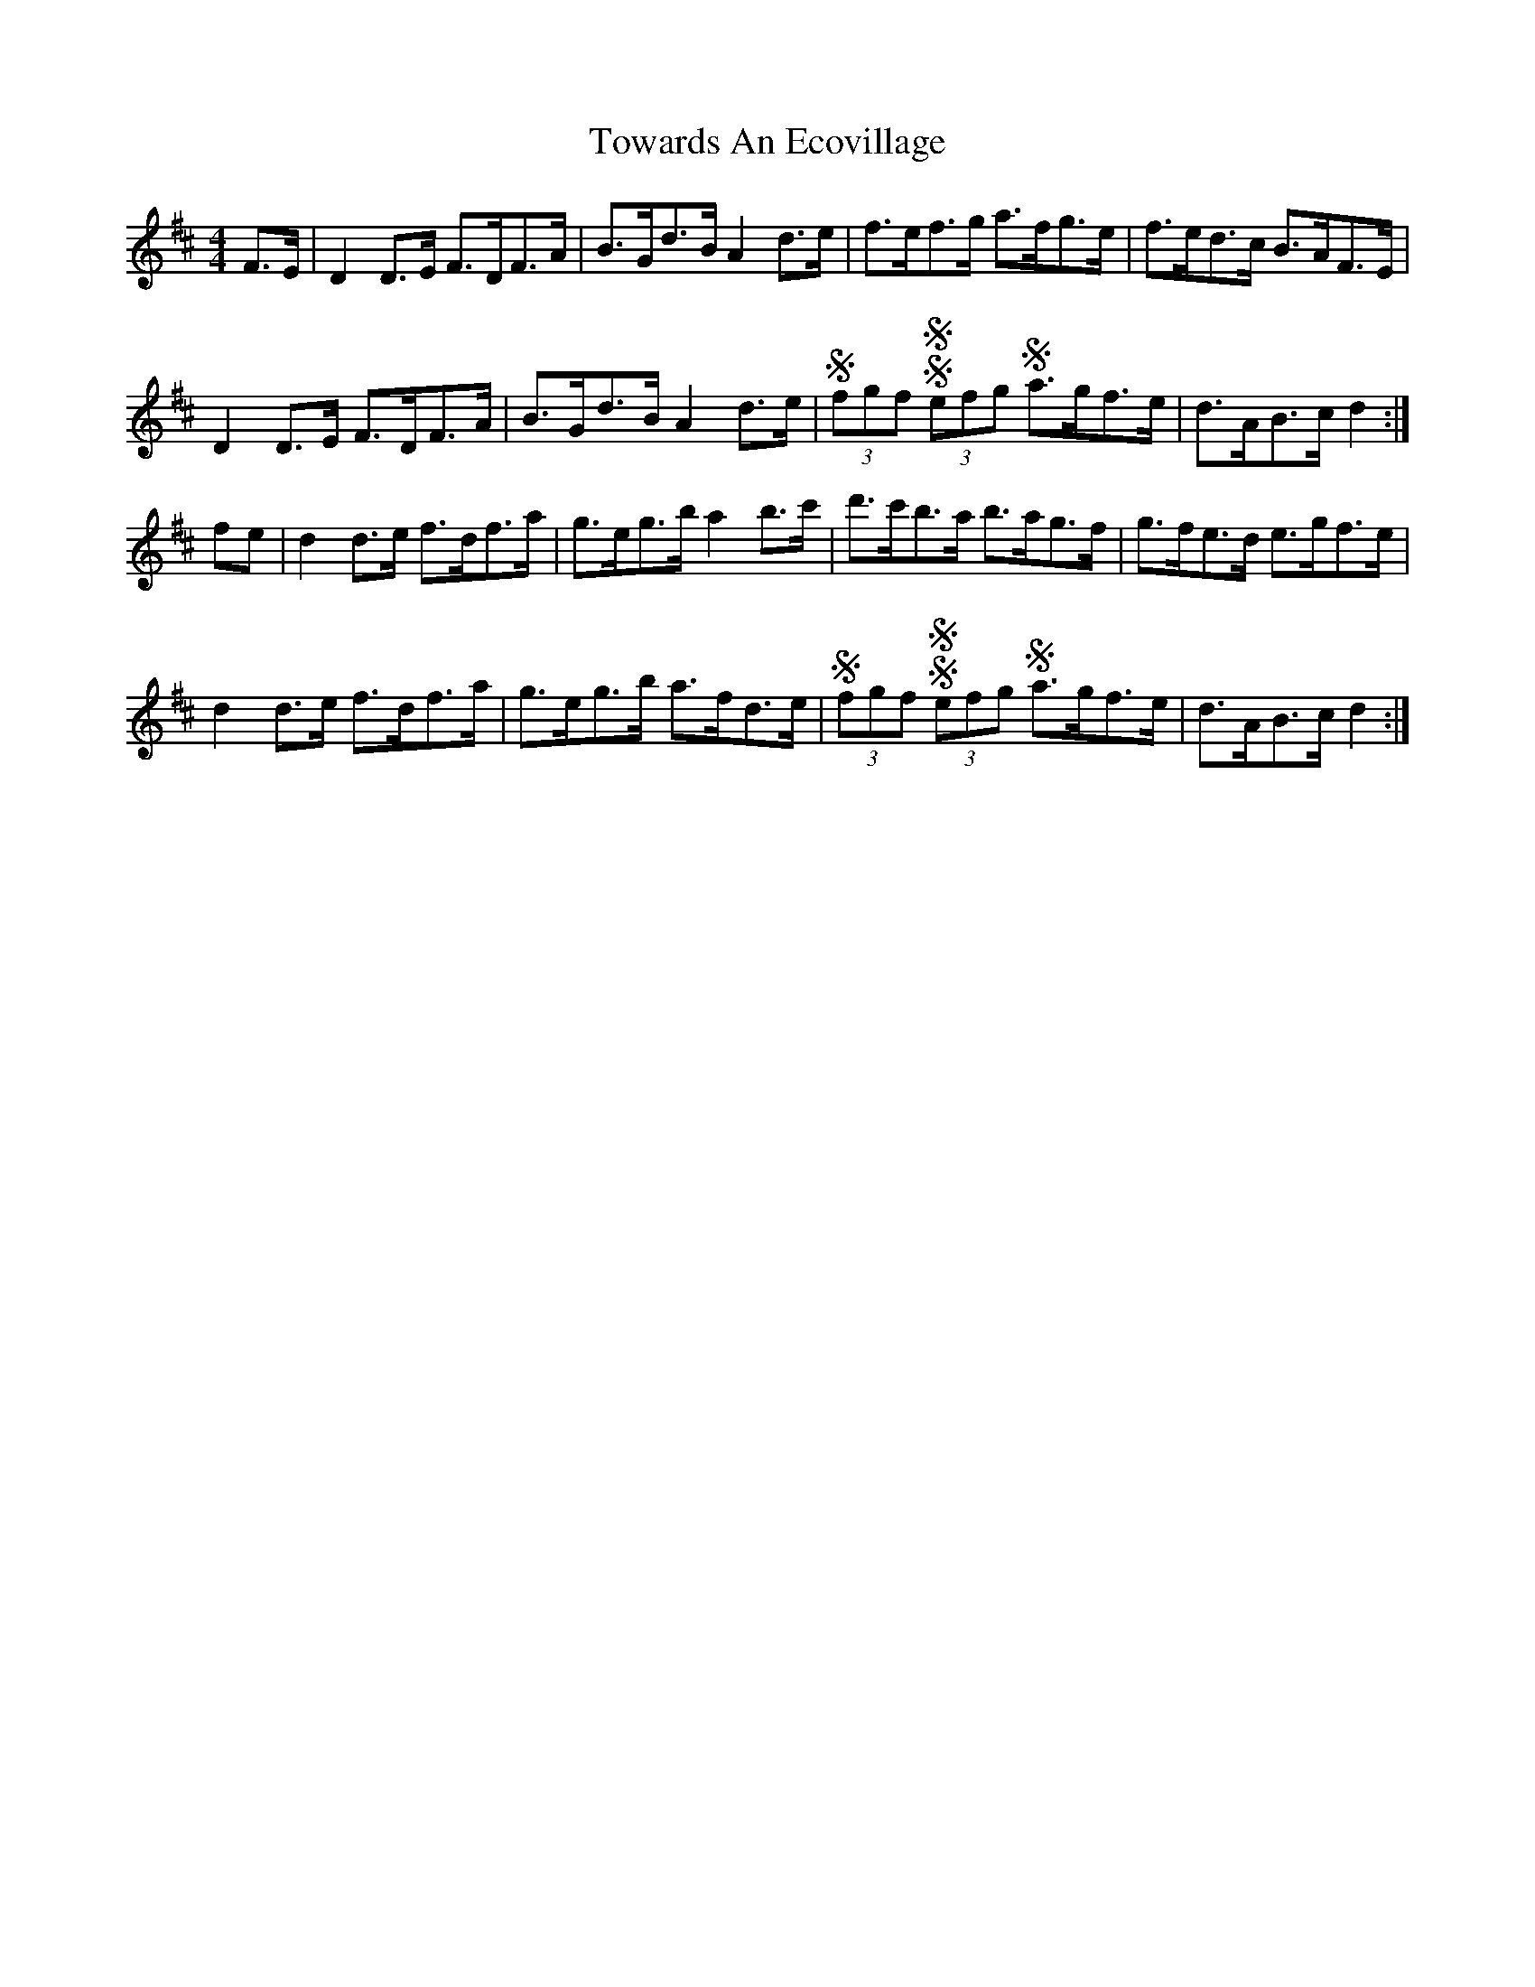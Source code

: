 X: 40784
T: Towards An Ecovillage
R: hornpipe
M: 4/4
K: Dmajor
F>E|D2D>E F>DF>A|B>Gd>B A2d>e|f>ef>g a>fg>e|f>ed>c B>AF>E|
D2D>E F>DF>A|B>Gd>B A2d>e|(3SfgfS (3SefgS a>gf>e|d>AB>c d2:|
fe|d2d>e f>df>a|g>eg>b a2b>c'|d'>c'b>a b>ag>f|g>fe>d e>gf>e|
d2d>e f>df>a|g>eg>b a>fd>e|(3SfgfS (3SefgS a>gf>e|d>AB>c d2:|

